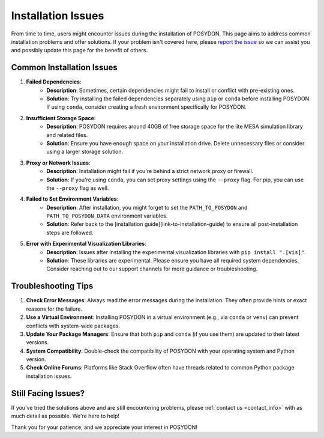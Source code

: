 .. _installation-issues:

Installation Issues
-------------------

From time to time, users might encounter issues during the installation of POSYDON. This page aims to address common installation problems and offer solutions. If your problem isn't covered here, please `report the issue <https://github.com/POSYDON-code/POSYDON/issues>`_ so we can assist you and possibly update this page for the benefit of others.

Common Installation Issues
~~~~~~~~~~~~~~~~~~~~~~~~~~

1. **Failed Dependencies**:
    - **Description**: Sometimes, certain dependencies might fail to install or conflict with pre-existing ones.
    - **Solution**: Try installing the failed dependencies separately using ``pip`` or ``conda`` before installing POSYDON. If using ``conda``, consider creating a fresh environment specifically for POSYDON.

2. **Insufficient Storage Space**:
    - **Description**: POSYDON requires around 40GB of free storage space for the lite MESA simulation library and related files.
    - **Solution**: Ensure you have enough space on your installation drive. Delete unnecessary files or consider using a larger storage solution.

3. **Proxy or Network Issues**:
    - **Description**: Installation might fail if you're behind a strict network proxy or firewall.
    - **Solution**: If you're using ``conda``, you can set proxy settings using the ``--proxy`` flag. For pip, you can use the ``--proxy`` flag as well.

4. **Failed to Set Environment Variables**:
    - **Description**: After installation, you might forget to set the ``PATH_TO_POSYDON`` and ``PATH_TO_POSYDON_DATA`` environment variables.
    - **Solution**: Refer back to the [installation guide](link-to-installation-guide) to ensure all post-installation steps are followed.

5. **Error with Experimental Visualization Libraries**:
    - **Description**: Issues after installing the experimental visualization libraries with ``pip install ".[vis]"``.
    - **Solution**: These libraries are experimental. Please ensure you have all required system dependencies. Consider reaching out to our support channels for more guidance or troubleshooting.

Troubleshooting Tips
~~~~~~~~~~~~~~~~~~~~

1. **Check Error Messages**: Always read the error messages during the installation. They often provide hints or exact reasons for the failure.

2. **Use a Virtual Environment**: Installing POSYDON in a virtual environment (e.g., via ``conda`` or ``venv``) can prevent conflicts with system-wide packages.

3. **Update Your Package Managers**: Ensure that both ``pip`` and ``conda`` (if you use them) are updated to their latest versions.

4. **System Compatibility**: Double-check the compatibility of POSYDON with your operating system and Python version.

5. **Check Online Forums**: Platforms like Stack Overflow often have threads related to common Python package installation issues.

Still Facing Issues?
~~~~~~~~~~~~~~~~~~~~

If you've tried the solutions above and are still encountering problems, please :ref:`contact us <contact_info>` with as much detail as possible. We're here to help!

Thank you for your patience, and we appreciate your interest in POSYDON!
